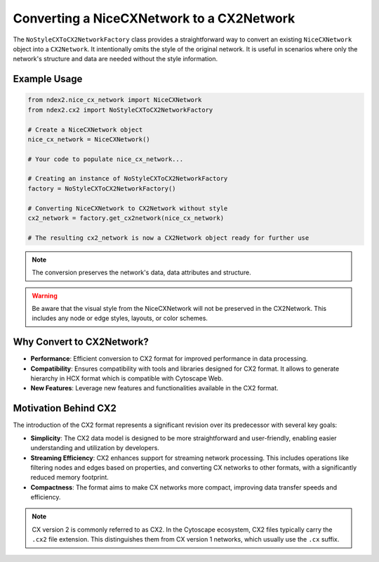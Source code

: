 Converting a NiceCXNetwork to a CX2Network
-------------------------------------------

The ``NoStyleCXToCX2NetworkFactory`` class provides a straightforward way to convert an existing ``NiceCXNetwork`` object into a ``CX2Network``. It intentionally omits the style of the original network. It is useful in scenarios where only the network's structure and data are needed without the style information.

Example Usage
~~~~~~~~~~~~~

.. code-block:: python

    from ndex2.nice_cx_network import NiceCXNetwork
    from ndex2.cx2 import NoStyleCXToCX2NetworkFactory

    # Create a NiceCXNetwork object
    nice_cx_network = NiceCXNetwork()

    # Your code to populate nice_cx_network...

    # Creating an instance of NoStyleCXToCX2NetworkFactory
    factory = NoStyleCXToCX2NetworkFactory()

    # Converting NiceCXNetwork to CX2Network without style
    cx2_network = factory.get_cx2network(nice_cx_network)

    # The resulting cx2_network is now a CX2Network object ready for further use

.. note::
    The conversion preserves the network's data, data attributes and structure.

.. warning::
    Be aware that the visual style from the NiceCXNetwork will not be preserved in the CX2Network. This includes any node or edge styles, layouts, or color schemes.

Why Convert to CX2Network?
~~~~~~~~~~~~~~~~~~~~~~~~~~~~

- **Performance**: Efficient conversion to CX2 format for improved performance in data processing.
- **Compatibility**: Ensures compatibility with tools and libraries designed for CX2 format. It allows to generate hierarchy in HCX format which is compatible with Cytoscape Web.
- **New Features**: Leverage new features and functionalities available in the CX2 format.

Motivation Behind CX2
~~~~~~~~~~~~~~~~~~~~~~~~

The introduction of the CX2 format represents a significant revision over its predecessor with several key goals:

- **Simplicity**: The CX2 data model is designed to be more straightforward and user-friendly, enabling easier understanding and utilization by developers.
- **Streaming Efficiency**: CX2 enhances support for streaming network processing. This includes operations like filtering nodes and edges based on properties, and converting CX networks to other formats, with a significantly reduced memory footprint.
- **Compactness**: The format aims to make CX networks more compact, improving data transfer speeds and efficiency.

.. note::
    CX version 2 is commonly referred to as CX2. In the Cytoscape ecosystem, CX2 files typically carry the ``.cx2`` file extension. This distinguishes them from CX version 1 networks, which usually use the ``.cx`` suffix.



